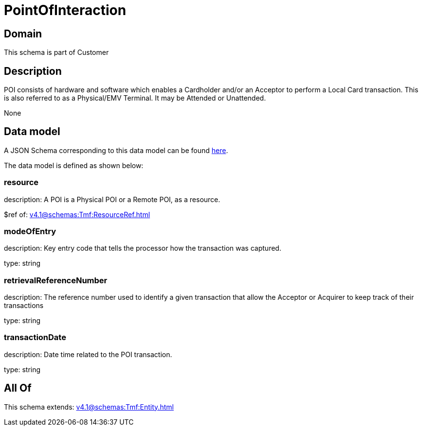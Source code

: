 = PointOfInteraction

[#domain]
== Domain

This schema is part of Customer

[#description]
== Description

POI consists of hardware and software which enables a Cardholder and/or an Acceptor to perform a Local Card transaction. This is also referred to as a Physical/EMV Terminal. It may be Attended or Unattended.

None

[#data_model]
== Data model

A JSON Schema corresponding to this data model can be found https://tmforum.org[here].

The data model is defined as shown below:


=== resource
description: A POI is a Physical POI or a Remote POI, as a resource.

$ref of: xref:v4.1@schemas:Tmf:ResourceRef.adoc[]


=== modeOfEntry
description: Key entry code that tells the processor how the transaction was captured.

type: string


=== retrievalReferenceNumber
description: The reference number used to identify a given transaction that allow the Acceptor or Acquirer to keep track of their transactions

type: string


=== transactionDate
description: Date time related to the POI transaction.

type: string


[#all_of]
== All Of

This schema extends: xref:v4.1@schemas:Tmf:Entity.adoc[]

